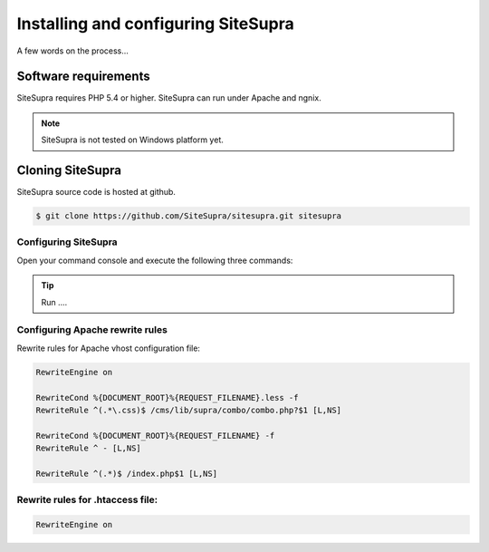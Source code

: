 .. index::
   single: Installation

Installing and configuring SiteSupra
====================================

A few words on the process...

Software requirements
---------------------

SiteSupra requires PHP 5.4 or higher. SiteSupra can run under Apache and ngnix.


.. note::

    SiteSupra is not tested on Windows platform yet.

Cloning SiteSupra
----------------------------------

SiteSupra source code is hosted at github.

.. code-block:: bash

    $ git clone https://github.com/SiteSupra/sitesupra.git sitesupra


Configuring SiteSupra
~~~~~~~~~~~~~~~~~~~~~

Open your command console and execute the following three commands:



.. tip::

    Run ....


Configuring Apache rewrite rules
~~~~~~~~~~~~~~~~~~~~~~~~~~~~~~~~

Rewrite rules for Apache vhost configuration file:

.. code-block:: bash

    RewriteEngine on

    RewriteCond %{DOCUMENT_ROOT}%{REQUEST_FILENAME}.less -f
    RewriteRule ^(.*\.css)$ /cms/lib/supra/combo/combo.php?$1 [L,NS]

    RewriteCond %{DOCUMENT_ROOT}%{REQUEST_FILENAME} -f
    RewriteRule ^ - [L,NS]

    RewriteRule ^(.*)$ /index.php$1 [L,NS]



Rewrite rules for .htaccess file:
~~~~~~~~~~~~~~~~~~~~~~~~~~~~~~~~~

.. code-block:: bash

   RewriteEngine on
